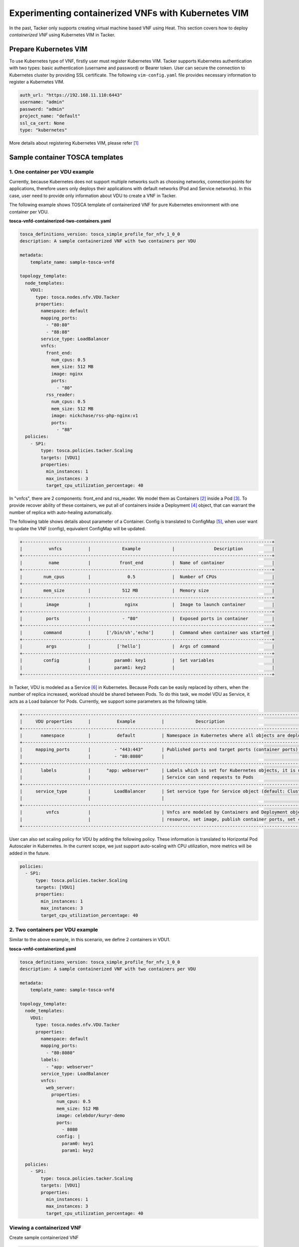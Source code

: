 ====================================================
Experimenting containerized VNFs with Kubernetes VIM
====================================================

In the past, Tacker only supports creating virtual machine based VNF using
Heat. This section covers how to deploy `containerized VNF` using Kubernetes
VIM in Tacker.

Prepare Kubernetes VIM
======================

To use Kubernetes type of VNF, firstly user must register Kubernetes VIM.
Tacker supports Kubernetes authentication with two types: basic authentication
(username and password) or Bearer token. User can secure the connection to
Kubernetes cluster by providing SSL certificate. The following
``vim-config.yaml`` file provides necessary information to register a
Kubernetes VIM.

.. code-block:: console

  auth_url: "https://192.168.11.110:6443"
  username: "admin"
  password: "admin"
  project_name: "default"
  ssl_ca_cert: None
  type: "kubernetes"

More details about registering Kubernetes VIM, please refer [#first]_

Sample container TOSCA templates
================================

1. One container per VDU example
~~~~~~~~~~~~~~~~~~~~~~~~~~~~~~~~

Currently, because Kubernetes does not support multiple networks such as
choosing networks, connection points for applications, therefore users only
deploys their applications with default networks (Pod and Service networks).
In this case, user need to provide only information about VDU to create a VNF
in Tacker.

The following example shows TOSCA template of containerized VNF for pure
Kubernetes environment with one container per VDU.

**tosca-vnfd-containerized-two-containers.yaml**

.. code-block:: yaml

  tosca_definitions_version: tosca_simple_profile_for_nfv_1_0_0
  description: A sample containerized VNF with two containers per VDU

  metadata:
      template_name: sample-tosca-vnfd

  topology_template:
    node_templates:
      VDU1:
        type: tosca.nodes.nfv.VDU.Tacker
        properties:
          namespace: default
          mapping_ports:
            - "80:80"
            - "88:88"
          service_type: LoadBalancer
          vnfcs:
            front_end:
              num_cpus: 0.5
              mem_size: 512 MB
              image: nginx
              ports:
                - "80"
            rss_reader:
              num_cpus: 0.5
              mem_size: 512 MB
              image: nickchase/rss-php-nginx:v1
              ports:
                - "88"
    policies:
      - SP1:
          type: tosca.policies.tacker.Scaling
          targets: [VDU1]
          properties:
            min_instances: 1
            max_instances: 3
            target_cpu_utilization_percentage: 40

In "vnfcs", there are 2 components: front_end and rss_reader.
We model them as Containers [#second]_ inside a Pod [#third]_. To provide
recover ability of these containers, we put all of containers inside a
Deployment [#fourth]_ object, that can warrant the number of replica with
auto-healing automatically.

The following table shows details about parameter of a Container. Config is
translated to ConfigMap [#fifth]_, when user want to update the VNF (config),
equivalent ConfigMap will be updated.

.. code-block:: console

  +-----------------------------------------------------------------------------------------------+
  |          vnfcs          |            Example            |               Description           |
  +-----------------------------------------------------------------------------------------------+
  |          name           |           front_end           |  Name of container                  |
  +-----------------------------------------------------------------------------------------------+
  |        num_cpus         |              0.5              |  Number of CPUs                     |
  +-----------------------------------------------------------------------------------------------+
  |        mem_size         |            512 MB             |  Memory size                        |
  +-----------------------------------------------------------------------------------------------+
  |         image           |             nginx             |  Image to launch container          |
  +-----------------------------------------------------------------------------------------------+
  |         ports           |            - "80"             |  Exposed ports in container         |
  +-----------------------------------------------------------------------------------------------+
  |        command          |      ['/bin/sh','echo']       |  Command when container was started |
  +-----------------------------------------------------------------------------------------------+
  |         args            |          ['hello']            |  Args of command                    |
  +-----------------------------------------------------------------------------------------------+
  |        config           |         param0: key1          |  Set variables                      |
  |                         |         param1: key2          |                                     |
  +-----------------------------------------------------------------------------------------------+

In Tacker, VDU is modeled as a Service [#sixth]_ in Kubernetes. Because Pods
can be easily replaced by others, when the number of replica increased,
workload should be shared between Pods. To do this task, we model VDU as
Service, it acts as a Load balancer for Pods. Currently, we support some
parameters as the following table.

.. code-block:: console

  +--------------------------------------------------------------------------------------------------------------------------------+
  |     VDU properties      |          Example          |            Description                                                   |
  +--------------------------------------------------------------------------------------------------------------------------------+
  |       namespace         |          default          | Namespace in Kubernetes where all objects are deployed                   |
  +--------------------------------------------------------------------------------------------------------------------------------+
  |     mapping_ports       |         - "443:443"       | Published ports and target ports (container ports) of Service Kubernetes |
  |                         |         - "80:8080"       |                                                                          |
  +--------------------------------------------------------------------------------------------------------------------------------+
  |       labels            |      "app: webserver"     | Labels which is set for Kubernetes objects, it is used as Selector to    |
  |                         |                           | Service can send requests to Pods                                        |
  +--------------------------------------------------------------------------------------------------------------------------------+
  |     service_type        |         LoadBalancer      | Set service type for Service object (default: ClusterIP).                |
  |                         |                           |                                                                          |
  +--------------------------------------------------------------------------------------------------------------------------------+
  |         vnfcs           |                           | Vnfcs are modeled by Containers and Deployment object. User can limit    |
  |                         |                           | resource, set image, publish container ports, set commands and variables |
  +--------------------------------------------------------------------------------------------------------------------------------+

User can also set scaling policy for VDU by adding the following policy. These
information is translated to Horizontal Pod Autoscaler in Kubernetes. In the
current scope, we just support auto-scaling with CPU utilization, more metrics
will be added in the future.

.. code-block:: yaml

  policies:
    - SP1:
        type: tosca.policies.tacker.Scaling
        targets: [VDU1]
        properties:
          min_instances: 1
          max_instances: 3
          target_cpu_utilization_percentage: 40

2. Two containers per VDU example
~~~~~~~~~~~~~~~~~~~~~~~~~~~~~~~~~

Similar to the above example, in this scenario, we define 2 containers in VDU1.

**tosca-vnfd-containerized.yaml**

.. code-block:: yaml

  tosca_definitions_version: tosca_simple_profile_for_nfv_1_0_0
  description: A sample containerized VNF with two containers per VDU

  metadata:
      template_name: sample-tosca-vnfd

  topology_template:
    node_templates:
      VDU1:
        type: tosca.nodes.nfv.VDU.Tacker
        properties:
          namespace: default
          mapping_ports:
            - "80:8080"
          labels:
            - "app: webserver"
          service_type: LoadBalancer
          vnfcs:
            web_server:
              properties:
                num_cpus: 0.5
                mem_size: 512 MB
                image: celebdor/kuryr-demo
                ports:
                  - 8080
                config: |
                  param0: key1
                  param1: key2

    policies:
      - SP1:
          type: tosca.policies.tacker.Scaling
          targets: [VDU1]
          properties:
            min_instances: 1
            max_instances: 3
            target_cpu_utilization_percentage: 40

Viewing a containerized VNF
~~~~~~~~~~~~~~~~~~~~~~~~~~~

Create sample containerized VNF

.. code-block:: console

  $ tacker vnfd-create --vnfd-file tosca-vnfd-containerized.yaml VNFD1
  Created a new vnfd:
  +-----------------+-------------------------------------------------------------------------------------------------------+
  | Field           | Value                                                                                                 |
  +-----------------+-------------------------------------------------------------------------------------------------------+
  | created_at      | 2018-01-21 14:36:51.757044                                                                            |
  | description     | A sample containerized VNF with one container per VDU                                                 |
  | id              | fb4a0aa8-e410-4e73-abdc-d2808de155ef                                                                  |
  | name            | VNFD1                                                                                                 |
  | service_types   | vnfd                                                                                                  |
  | template_source | onboarded                                                                                             |
  | tenant_id       | 2d22508be9694091bb2f03ce27911416                                                                      |
  | updated_at      |                                                                                                       |
  +-----------------+-------------------------------------------------------------------------------------------------------+

  $ tacker vnf-create --vnfd-name VNFD1 --vim-name vim-kubernetes VNF1
  Created a new vnf:
  +----------------+-------------------------------------------------------------------------------------------------------+
  | Field          | Value                                                                                                 |
  +----------------+-------------------------------------------------------------------------------------------------------+
  | created_at     | 2018-01-21 14:37:23.318018                                                                            |
  | description    | A sample containerized VNF with one container per VDU                                                 |
  | error_reason   |                                                                                                       |
  | id             | 1faf776b-8d2b-4ee6-889d-e3b7c7310411                                                                  |
  | instance_id    | default,svc-vdu1-05db44                                                                               |
  | mgmt_url       |                                                                                                       |
  | name           | VNF1                                                                                                  |
  | placement_attr | {"vim_name": "vim-kubernetes"}                                                                        |
  | status         | PENDING_CREATE                                                                                        |
  | tenant_id      | 2d22508be9694091bb2f03ce27911416                                                                      |
  | updated_at     |                                                                                                       |
  | vim_id         | 791830a6-45fd-468a-bd85-e07fe24e5ce3                                                                  |
  | vnfd_id        | fb4a0aa8-e410-4e73-abdc-d2808de155ef                                                                  |
  +----------------+-------------------------------------------------------------------------------------------------------+

  $ tacker vnf-list
  +--------------------------------------+------+----------------------------+--------+--------------------------------------+--------------------------------------+
  | id                                   | name | mgmt_url                   | status | vim_id                               | vnfd_id                              |
  +--------------------------------------+------+----------------------------+--------+--------------------------------------+--------------------------------------+
  | 1faf776b-8d2b-4ee6-889d-e3b7c7310411 | VNF1 |                            | ACTIVE | 791830a6-45fd-468a-bd85-e07fe24e5ce3 | fb4a0aa8-e410-4e73-abdc-d2808de155ef |
  +--------------------------------------+------+----------------------------+--------+--------------------------------------+--------------------------------------+

To test VNF is running in Kubernetes environment, we can check by running
following commands

.. code-block:: console

  $ kubectl get svc
  NAME              TYPE           CLUSTER-IP       EXTERNAL-IP        PORT(S)         AGE
  kubernetes        ClusterIP      192.168.28.129   <none>             443/TCP         5h
  svc-vdu1-05db44   LoadBalancer   192.168.28.187   192.168.11.239     80:31674/TCP    12m

  $ kubectl get deployment
  NAME              DESIRED   CURRENT   UP-TO-DATE   AVAILABLE   AGE
  svc-vdu1-05db44   1         1         1            1           16m

  $ kubectl get pod
  NAME                               READY     STATUS    RESTARTS   AGE
  svc-vdu1-05db44-7dcb6b955d-wkh7d   1/1       Running   0          18m

  $ kubectl get hpa
  NAME              REFERENCE                    TARGETS           MINPODS   MAXPODS   REPLICAS   AGE
  svc-vdu1-05db44   Deployment/svc-vdu1-05db44   <unknown> / 40%   1         3         1          17m

  $ kubectl get configmap
  NAME              DATA      AGE
  svc-vdu1-05db44   2         17m

If users use 'LoadBalancer' type, user can access the service inside VNF:

.. code-block:: console

  $ curl 192.168.11.239

User also can scale VNF manually, by running the following commands:

.. code-block:: console

  $ tacker vnf-scale --vnf-name VNF1 --scaling-policy-name SP1 --scaling-type out

  $ kubectl get deployment
  NAME              DESIRED   CURRENT   UP-TO-DATE   AVAILABLE   AGE
  svc-vdu1-651815   2         2         2            1           3h

  $ kubectl get pods
  NAME                               READY     STATUS    RESTARTS   AGE
  svc-vdu1-651815-5b894b8bfb-b6mzq   2/2       Running   0          3h
  svc-vdu1-651815-5b894b8bfb-b7f2c   2/2       Running   0          40s

In the same way, user also scale in VNF with scaling-type is 'in'. The range
of scaling manually is limited by 'min_instances' and 'max_instances' user
provide in VNF template.

Known Issues and Limitations
~~~~~~~~~~~~~~~~~~~~~~~~~~~~

- Does not support Volumes in Kubernetes
- Horizontal Pod AutoScaler only support CPU utilization
- Add support Kuryr-Kubernetes for making hybrid network in the future

References
==========
.. [#first] https://github.com/openstack/tacker/blob/master/doc/source/install/kubernetes_vim_installation.rst
.. [#second] https://kubernetes.io/docs/concepts/workloads/pods/init-containers
.. [#third] https://kubernetes.io/docs/concepts/workloads/pods/pod-overview
.. [#fourth] https://kubernetes.io/docs/concepts/workloads/controllers/deployment
.. [#fifth] https://kubernetes.io/docs/tasks/configure-pod-container/configure-pod-configmap
.. [#sixth] https://kubernetes.io/docs/concepts/services-networking/service

